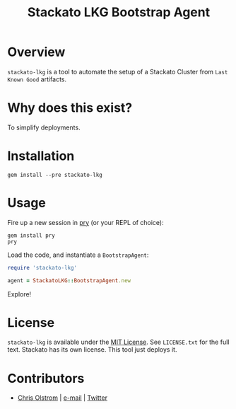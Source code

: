 #+TITLE: Stackato LKG Bootstrap Agent
#+LATEX: \pagebreak

* Overview

=stackato-lkg= is a tool to automate the setup of a Stackato Cluster from =Last
Known Good= artifacts.

* Why does this exist?

To simplify deployments.

* Installation

#+BEGIN_SRC shell
  gem install --pre stackato-lkg
#+END_SRC

* Usage

Fire up a new session in [[https://github.com/pry/pry][pry]] (or your REPL of choice):

#+BEGIN_SRC shell
  gem install pry
  pry
#+END_SRC

Load the code, and instantiate a =BootstrapAgent=:

#+BEGIN_SRC ruby
  require 'stackato-lkg'

  agent = StackatoLKG::BootstrapAgent.new
#+END_SRC

Explore!

* License

  =stackato-lkg= is available under the [[https://tldrlegal.com/license/mit-license][MIT License]]. See ~LICENSE.txt~ for the
  full text. Stackato has its own license. This tool just deploys it.

* Contributors

  - [[https://colstrom.github.io/][Chris Olstrom]] | [[mailto:chris@olstrom.com][e-mail]] | [[https://twitter.com/ChrisOlstrom][Twitter]]
